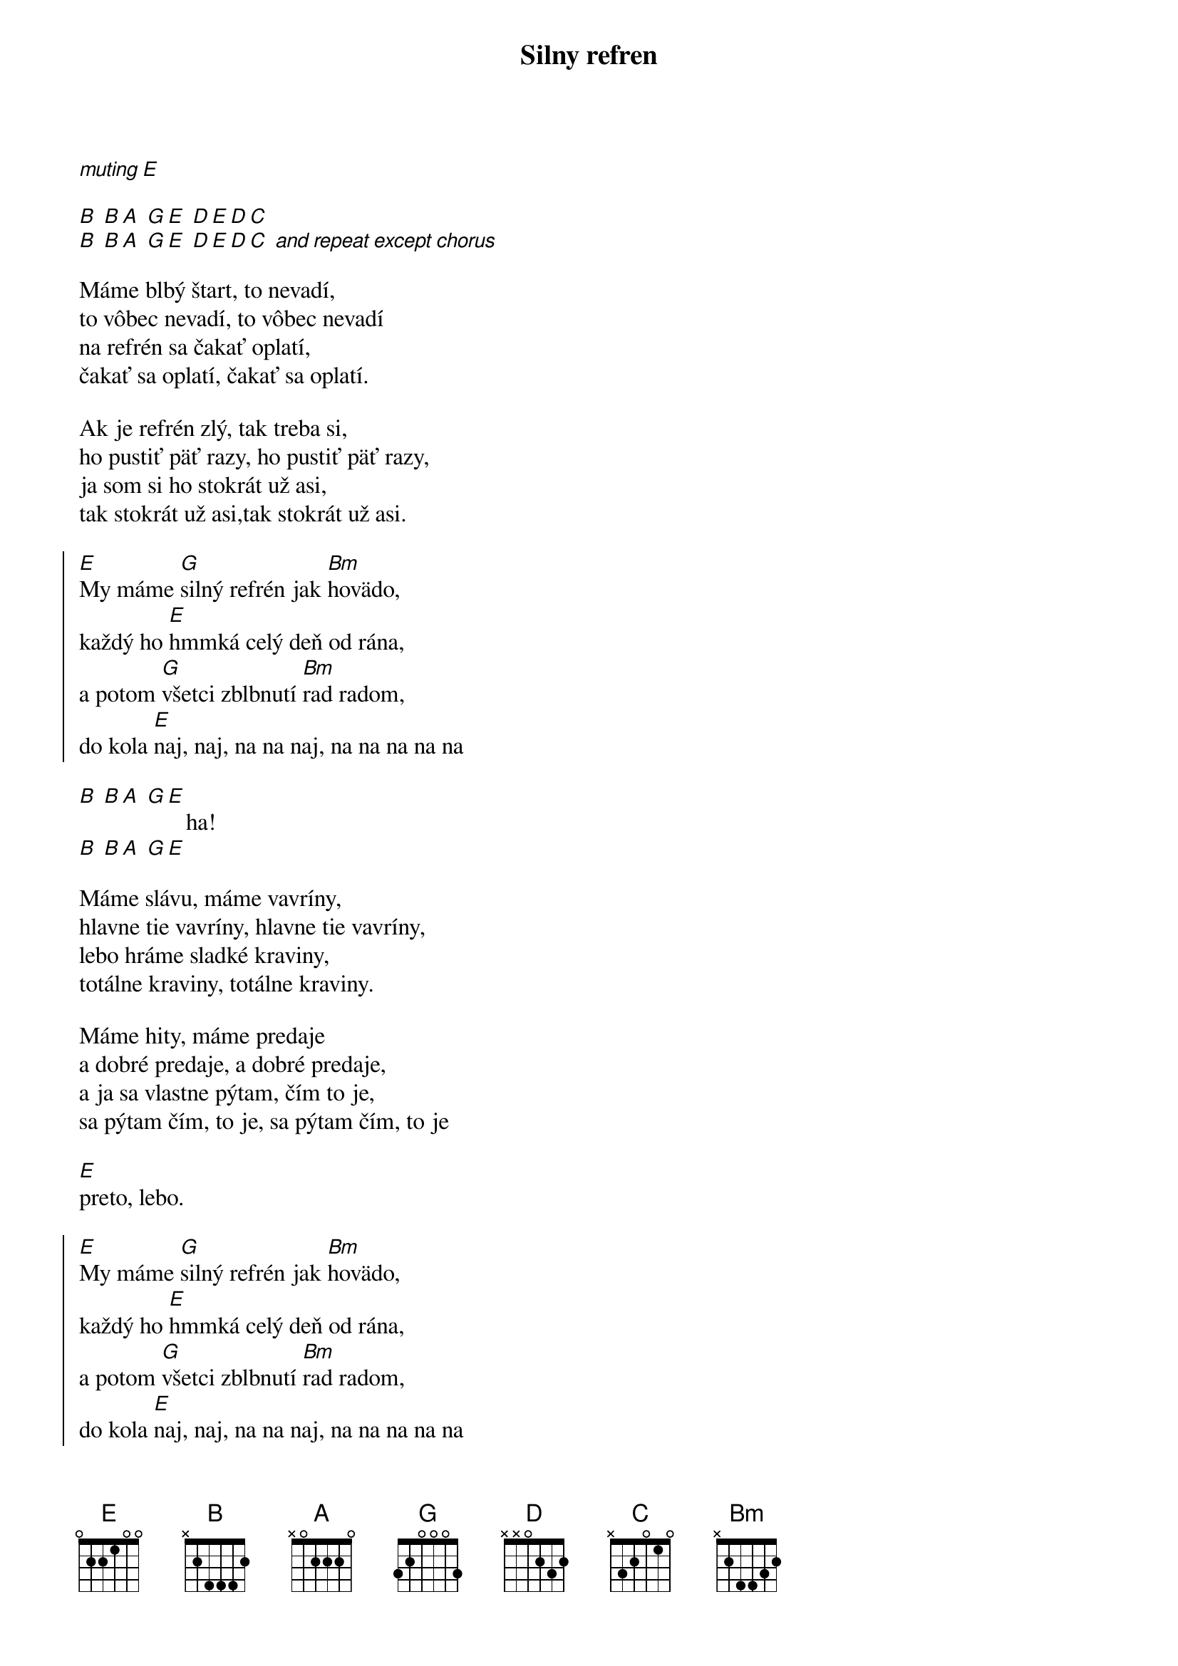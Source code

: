 {title: Silny refren}

[*muting][E]

[B] [B][A] [G][E] [D][E][D][C] 
[B] [B][A] [G][E] [D][E][D][C] [*and repeat except chorus]

{start_of_verse}
Máme blbý štart, to nevadí,
to vôbec nevadí, to vôbec nevadí
na refrén sa čakať oplatí,
čakať sa oplatí, čakať sa oplatí.

Ak je refrén zlý, tak treba si,
ho pustiť päť razy, ho pustiť päť razy, 
ja som si ho stokrát už asi,
tak stokrát už asi,tak stokrát už asi.
{end_of_verse}

{start_of_chorus}
[E]My máme [G]silný refrén jak [Bm]hovädo, 
každý ho [E]hmmká celý deň od rána, 
a potom [G]všetci zblbnutí [Bm]rad radom, 
do kola [E]naj, naj, na na naj, na na na na na
{end_of_chorus}

{start_of_bridge}
[B] [B][A] [G][E]
                  ha!
[B] [B][A] [G][E]
{end_of_bridge}

{start_of_verse}
Máme slávu, máme vavríny, 
hlavne tie vavríny, hlavne tie vavríny, 
lebo hráme sladké kraviny, 
totálne kraviny, totálne kraviny.

Máme hity, máme predaje
a dobré predaje, a dobré predaje, 
a ja sa vlastne pýtam, čím to je,
sa pýtam čím, to je, sa pýtam čím, to je
{end_of_verse}

[E]
preto, lebo.

{start_of_chorus}
[E]My máme [G]silný refrén jak [Bm]hovädo, 
každý ho [E]hmmká celý deň od rána, 
a potom [G]všetci zblbnutí [Bm]rad radom, 
do kola [E]naj, naj, na na naj, na na na na na
{end_of_chorus}

[*fingerpicking]
[G] [Bm] [E]
[G] [Bm] [E]
[G]uuuuuuuuu[Bm]ua ou [E]jeeee
[G]uuuuuuuuu[Bm]ua ou [E]jeeee

{start_of_chorus}
[E]My máme [G]silný refrén jak [Bm]hovädo, 
každý ho [E]hmmká celý deň od rána, 
a potom [G]všetci zblbnutí [Bm]rad radom, 
do kola [E]naj, naj, na na naj, na na na na na
{end_of_chorus}

[*some random chords?]